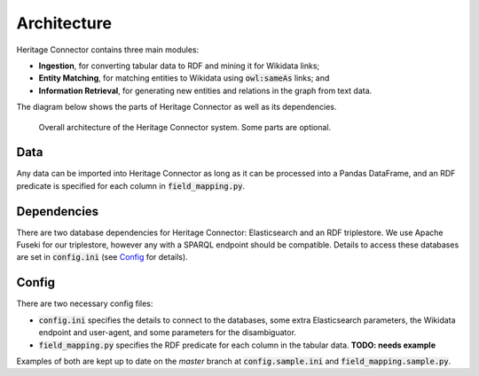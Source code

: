 Architecture
============

Heritage Connector contains three main modules: 

* **Ingestion**, for converting tabular data to RDF and mining it for Wikidata links; 
* **Entity Matching**, for matching entities to Wikidata using :code:`owl:sameAs` links; and 
* **Information Retrieval**, for generating new entities and relations in the graph from text data.  

The diagram below shows the parts of Heritage Connector as well as its dependencies.

.. figure:: ./_static/architecture.png
    
    Overall architecture of the Heritage Connector system. Some parts are optional.


Data
----

Any data can be imported into Heritage Connector as long as it can be processed into a Pandas DataFrame, and an RDF predicate is specified for each column in :code:`field_mapping.py`.

Dependencies
------------

There are two database dependencies for Heritage Connector: Elasticsearch and an RDF triplestore. We use Apache Fuseki for our triplestore, however any with a SPARQL endpoint should be compatible. Details to access these databases are set in :code:`config.ini` (see `Config`_ for details).

Config
------

There are two necessary config files: 

* :code:`config.ini` specifies the details to connect to the databases, some extra Elasticsearch parameters, the Wikidata endpoint and user-agent, and some parameters for the disambiguator. 

* :code:`field_mapping.py` specifies the RDF predicate for each column in the tabular data. **TODO: needs example**

Examples of both are kept up to date on the *master* branch at :code:`config.sample.ini` and :code:`field_mapping.sample.py`.
